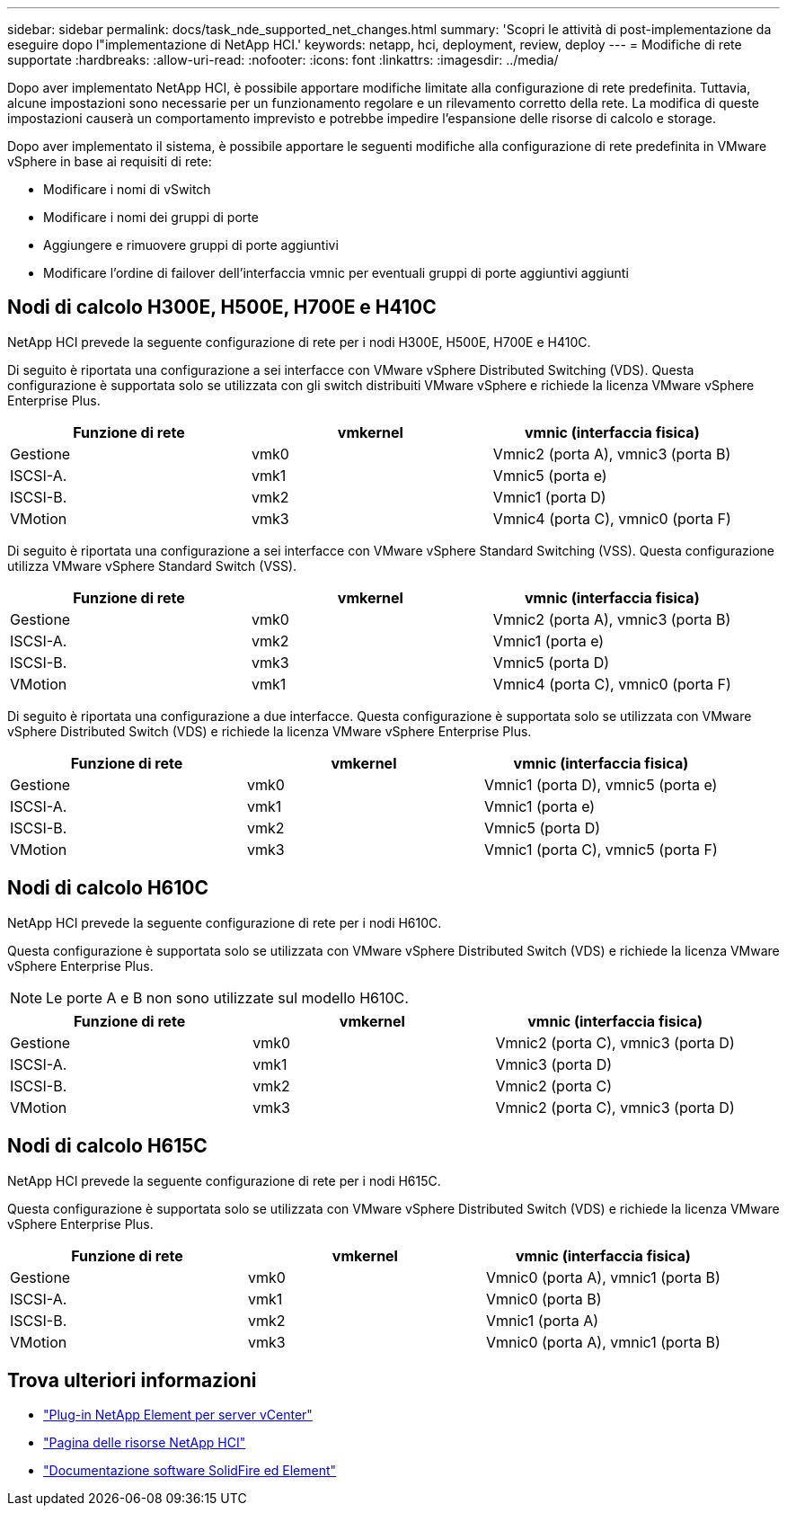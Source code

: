 ---
sidebar: sidebar 
permalink: docs/task_nde_supported_net_changes.html 
summary: 'Scopri le attività di post-implementazione da eseguire dopo l"implementazione di NetApp HCI.' 
keywords: netapp, hci, deployment, review, deploy 
---
= Modifiche di rete supportate
:hardbreaks:
:allow-uri-read: 
:nofooter: 
:icons: font
:linkattrs: 
:imagesdir: ../media/


[role="lead"]
Dopo aver implementato NetApp HCI, è possibile apportare modifiche limitate alla configurazione di rete predefinita. Tuttavia, alcune impostazioni sono necessarie per un funzionamento regolare e un rilevamento corretto della rete. La modifica di queste impostazioni causerà un comportamento imprevisto e potrebbe impedire l'espansione delle risorse di calcolo e storage.

Dopo aver implementato il sistema, è possibile apportare le seguenti modifiche alla configurazione di rete predefinita in VMware vSphere in base ai requisiti di rete:

* Modificare i nomi di vSwitch
* Modificare i nomi dei gruppi di porte
* Aggiungere e rimuovere gruppi di porte aggiuntivi
* Modificare l'ordine di failover dell'interfaccia vmnic per eventuali gruppi di porte aggiuntivi aggiunti




== Nodi di calcolo H300E, H500E, H700E e H410C

NetApp HCI prevede la seguente configurazione di rete per i nodi H300E, H500E, H700E e H410C.

Di seguito è riportata una configurazione a sei interfacce con VMware vSphere Distributed Switching (VDS). Questa configurazione è supportata solo se utilizzata con gli switch distribuiti VMware vSphere e richiede la licenza VMware vSphere Enterprise Plus.

|===
| Funzione di rete | vmkernel | vmnic (interfaccia fisica) 


| Gestione | vmk0 | Vmnic2 (porta A), vmnic3 (porta B) 


| ISCSI-A. | vmk1 | Vmnic5 (porta e) 


| ISCSI-B. | vmk2 | Vmnic1 (porta D) 


| VMotion | vmk3 | Vmnic4 (porta C), vmnic0 (porta F) 
|===
Di seguito è riportata una configurazione a sei interfacce con VMware vSphere Standard Switching (VSS). Questa configurazione utilizza VMware vSphere Standard Switch (VSS).

|===
| Funzione di rete | vmkernel | vmnic (interfaccia fisica) 


| Gestione | vmk0 | Vmnic2 (porta A), vmnic3 (porta B) 


| ISCSI-A. | vmk2 | Vmnic1 (porta e) 


| ISCSI-B. | vmk3 | Vmnic5 (porta D) 


| VMotion | vmk1 | Vmnic4 (porta C), vmnic0 (porta F) 
|===
Di seguito è riportata una configurazione a due interfacce. Questa configurazione è supportata solo se utilizzata con VMware vSphere Distributed Switch (VDS) e richiede la licenza VMware vSphere Enterprise Plus.

|===
| Funzione di rete | vmkernel | vmnic (interfaccia fisica) 


| Gestione | vmk0 | Vmnic1 (porta D), vmnic5 (porta e) 


| ISCSI-A. | vmk1 | Vmnic1 (porta e) 


| ISCSI-B. | vmk2 | Vmnic5 (porta D) 


| VMotion | vmk3 | Vmnic1 (porta C), vmnic5 (porta F) 
|===


== Nodi di calcolo H610C

NetApp HCI prevede la seguente configurazione di rete per i nodi H610C.

Questa configurazione è supportata solo se utilizzata con VMware vSphere Distributed Switch (VDS) e richiede la licenza VMware vSphere Enterprise Plus.


NOTE: Le porte A e B non sono utilizzate sul modello H610C.

|===
| Funzione di rete | vmkernel | vmnic (interfaccia fisica) 


| Gestione | vmk0 | Vmnic2 (porta C), vmnic3 (porta D) 


| ISCSI-A. | vmk1 | Vmnic3 (porta D) 


| ISCSI-B. | vmk2 | Vmnic2 (porta C) 


| VMotion | vmk3 | Vmnic2 (porta C), vmnic3 (porta D) 
|===


== Nodi di calcolo H615C

NetApp HCI prevede la seguente configurazione di rete per i nodi H615C.

Questa configurazione è supportata solo se utilizzata con VMware vSphere Distributed Switch (VDS) e richiede la licenza VMware vSphere Enterprise Plus.

|===
| Funzione di rete | vmkernel | vmnic (interfaccia fisica) 


| Gestione | vmk0 | Vmnic0 (porta A), vmnic1 (porta B) 


| ISCSI-A. | vmk1 | Vmnic0 (porta B) 


| ISCSI-B. | vmk2 | Vmnic1 (porta A) 


| VMotion | vmk3 | Vmnic0 (porta A), vmnic1 (porta B) 
|===


== Trova ulteriori informazioni

* https://docs.netapp.com/us-en/vcp/index.html["Plug-in NetApp Element per server vCenter"^]
* https://www.netapp.com/us/documentation/hci.aspx["Pagina delle risorse NetApp HCI"^]
* https://docs.netapp.com/us-en/element-software/index.html["Documentazione software SolidFire ed Element"^]

